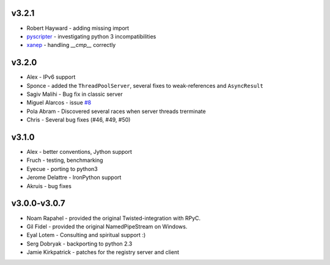 v3.2.1
^^^^^^
* Robert Hayward - adding missing import
* `pyscripter <https://github.com/pyscripter>`_ - investigating python 3 incompatibilities
* `xanep <https://github.com/xanep>`_ - handling `__cmp__` correctly

v3.2.0
^^^^^^
* Alex - IPv6 support
* Sponce - added the ``ThreadPoolServer``, several fixes to weak-references and 
  ``AsyncResult``
* Sagiv Malihi - Bug fix in classic server
* Miguel Alarcos - issue `#8 <https://github.com/tomerfiliba/rpyc/issues/8>`_
* Pola Abram - Discovered several races when server threads trerminate
* Chris - Several bug fixes (#46, #49, #50)

v3.1.0
^^^^^^
* Alex - better conventions, Jython support
* Fruch - testing, benchmarking
* Eyecue - porting to python3
* Jerome Delattre - IronPython support
* Akruis - bug fixes

v3.0.0-v3.0.7
^^^^^^^^^^^^^
* Noam Rapahel - provided the original Twisted-integration with RPyC.
* Gil Fidel - provided the original NamedPipeStream on Windows.
* Eyal Lotem - Consulting and spiritual support :)
* Serg Dobryak - backporting to python 2.3
* Jamie Kirkpatrick - patches for the registry server and client
